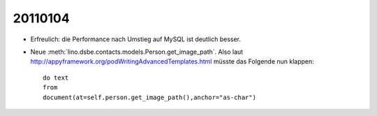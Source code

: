 20110104
========

- Erfreulich: die Performance nach Umstieg auf MySQL ist deutlich besser.

- Neue :meth:`lino.dsbe.contacts.models.Person.get_image_path`.
  Also laut http://appyframework.org/podWritingAdvancedTemplates.html müsste das Folgende nun klappen::

   do text
   from
   document(at=self.person.get_image_path(),anchor="as-char")